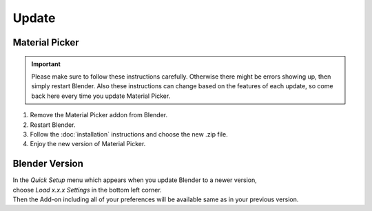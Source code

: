 ######
Update
######

***************
Material Picker
***************

.. important::
    Please make sure to follow these instructions carefully.
    Otherwise there might be errors showing up, then simply restart Blender.
    Also these instructions can change based on the features of each update, so come back here every time you update Material Picker.


1. Remove the Material Picker addon from Blender.
#. Restart Blender.
#. Follow the :doc:`installation` instructions and choose the new .zip file.
#. Enjoy the new version of Material Picker.


***************
Blender Version
***************

| In the *Quick Setup* menu which appears when you update Blender to a newer version,
| choose *Load x.x.x Settings* in the bottom left corner.
| Then the Add-on including all of your preferences will be available same as in your previous version.


